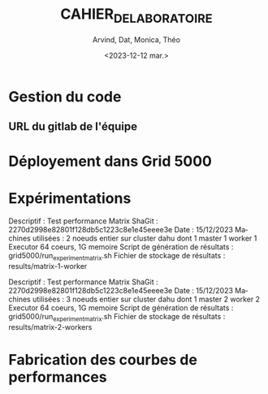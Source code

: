 #+OPTIONS: ':nil *:t -:t ::t <:t H:3 \n:nil ^:t arch:headline
#+OPTIONS: author:t broken-links:nil c:nil creator:nil
#+OPTIONS: d:(not "LOGBOOK") date:t e:t email:nil f:t inline:t num:t
#+OPTIONS: p:nil pri:nil prop:nil stat:t tags:t tasks:t tex:t
#+OPTIONS: timestamp:t title:t toc:t todo:t |:t
#+TITLE: CAHIER_DE_LABORATOIRE
#+DATE: <2023-12-12 mar.>
#+AUTHOR: Arvind, Dat, Monica, Théo
#+EMAIL: 
#+LANGUAGE: fr
#+SELECT_TAGS: export
#+EXCLUDE_TAGS: noexport
#+CREATOR: Emacs 25.2.2 (Org mode 9.1.14)

* Gestion du code

** URL du gitlab de l'équipe

* Déployement dans Grid 5000

* Expérimentations
Descriptif : Test performance Matrix
ShaGit : 2270d2998e82801f128db5c1223c8e1e45eeee3e
Date : 15/12/2023
Machines utilisées : 2 noeuds entier sur cluster dahu dont 1 master 1 worker
1 Executor 64 coeurs, 1G memoire
Script de génération de résultats : grid5000/run_experiment_matrix.sh
Fichier de stockage de résultats : results/matrix-1-worker

Descriptif : Test performance Matrix
ShaGit : 2270d2998e82801f128db5c1223c8e1e45eeee3e
Date : 15/12/2023
Machines utilisées : 3 noeuds entier sur cluster dahu dont 1 master 2 worker
2 Executor 64 coeurs, 1G memoire
Script de génération de résultats : grid5000/run_experiment_matrix.sh
Fichier de stockage de résultats : results/matrix-2-workers


* Fabrication des courbes de performances

